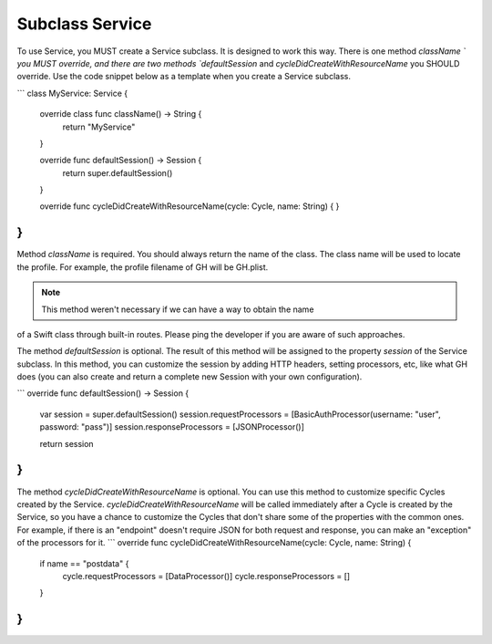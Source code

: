 Subclass Service
================

To use Service, you MUST create a Service subclass. It is designed to work this 
way. There is one method `className ` you MUST override, and there are two 
methods `defaultSession` and `cycleDidCreateWithResourceName` you SHOULD 
override. Use the code snippet below as a template when you create a Service 
subclass.

```
class MyService: Service {
    override class func className() -> String {
        return "MyService"
    }

    override func defaultSession() -> Session {
        return super.defaultSession()
    }

    override func cycleDidCreateWithResourceName(cycle: Cycle, name: String) {
    }

}
```

Method `className` is required. You should always return the name of the class. 
The class name will be used to locate the profile. For example, the profile 
filename of GH will be GH.plist.

.. note:: This method weren't necessary if we can have a way to obtain the name 
of a Swift class through built-in routes. Please ping the developer if you are 
aware of such approaches.

The method `defaultSession` is optional. The result of this method will be 
assigned to the property `session` of the Service subclass. In this method, 
you can customize the session by adding HTTP headers, setting processors, etc, 
like what GH does (you can also create and return a complete new Session with 
your own configuration).

```
override func defaultSession() -> Session {
    var session = super.defaultSession()
    session.requestProcessors = [BasicAuthProcessor(username: "user", password: "pass")]
    session.responseProcessors = [JSONProcessor()]

    return session
} 
```

The method `cycleDidCreateWithResourceName` is optional. You can use this method 
to customize specific Cycles created by the Service. `cycleDidCreateWithResourceName` 
will be called immediately after a Cycle is created by the Service, so you have 
a chance to customize the Cycles that don't share some of the properties with 
the common ones. For example, if there is an "endpoint" doesn't require JSON 
for both request and response, you can make an "exception" of the processors 
for it.
```
override func cycleDidCreateWithResourceName(cycle: Cycle, name: String) {
    if name == "postdata" {
        cycle.requestProcessors = [DataProcessor()]
        cycle.responseProcessors = []
    }
}
```
